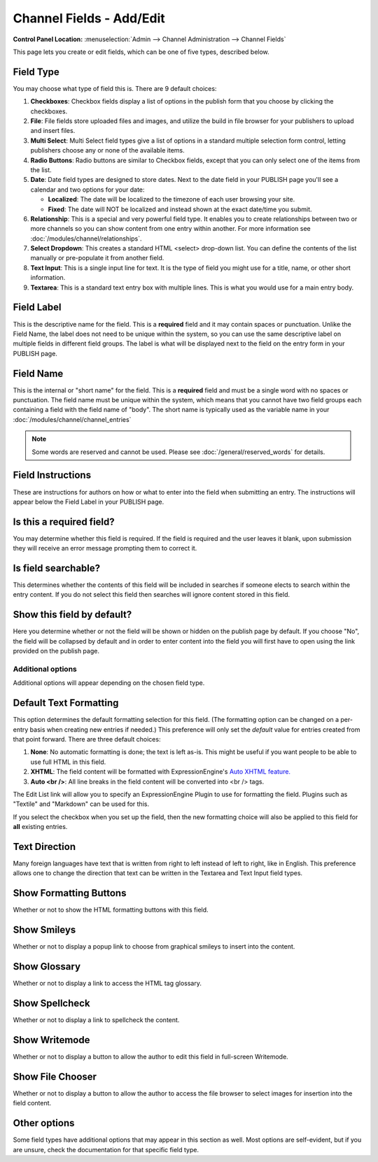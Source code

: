 Channel Fields - Add/Edit
=========================

.. rst-class:: cp-path

**Control Panel Location:** :menuselection:`Admin --> Channel Administration --> Channel Fields`

|Channel Field Edit|

This page lets you create or edit fields, which can be one of five
types, described below.

Field Type
~~~~~~~~~~

You may choose what type of field this is. There are 9 default choices:

#. **Checkboxes**: Checkbox fields display a list of options in the
   publish form that you choose by clicking the checkboxes.
#. **File**: File fields store uploaded files and images, and utilize
   the build in file browser for your publishers to upload and insert
   files.
#. **Multi Select**: Multi Select field types give a list of options in
   a standard multiple selection form control, letting publishers choose
   any or none of the available items.
#. **Radio Buttons**: Radio buttons are similar to Checkbox fields,
   except that you can only select one of the items from the list.
#. **Date**: Date field types are designed to store dates. Next to the
   date field in your PUBLISH page you'll see a calendar and two options
   for your date:

   -  **Localized**: The date will be localized to the timezone of each
      user browsing your site.
   -  **Fixed**: The date will NOT be localized and instead shown at the
      exact date/time you submit.

#. **Relationship**: This is a special and very powerful field type. It
   enables you to create relationships between two or more channels so
   you can show content from one entry within another. For more
   information see :doc:`/modules/channel/relationships`.
#. **Select Dropdown**: This creates a standard HTML <select> drop-down
   list. You can define the contents of the list manually or
   pre-populate it from another field.
#. **Text Input**: This is a single input line for text. It is the type
   of field you might use for a title, name, or other short information.
#. **Textarea**: This is a standard text entry box with multiple lines.
   This is what you would use for a main entry body.

Field Label
~~~~~~~~~~~

This is the descriptive name for the field. This is a **required** field
and it may contain spaces or punctuation. Unlike the Field Name, the
label does not need to be unique within the system, so you can use the
same descriptive label on multiple fields in different field groups. The
label is what will be displayed next to the field on the entry form in
your PUBLISH page.

Field Name
~~~~~~~~~~

This is the internal or "short name" for the field. This is a
**required** field and must be a single word with no spaces or
punctuation. The field name must be unique within the system, which
means that you cannot have two field groups each containing a field with
the field name of "body". The short name is typically used as the
variable name in your :doc:`/modules/channel/channel_entries`

.. note:: Some words are reserved and cannot be used. Please
   see :doc:`/general/reserved_words` for details.

Field Instructions
~~~~~~~~~~~~~~~~~~

These are instructions for authors on how or what to enter into the
field when submitting an entry. The instructions will appear below the
Field Label in your PUBLISH page.

Is this a required field?
~~~~~~~~~~~~~~~~~~~~~~~~~

You may determine whether this field is required. If the field is
required and the user leaves it blank, upon submission they will receive
an error message prompting them to correct it.

Is field searchable?
~~~~~~~~~~~~~~~~~~~~

This determines whether the contents of this field will be included in
searches if someone elects to search within the entry content. If you do
not select this field then searches will ignore content stored in this
field.

Show this field by default?
~~~~~~~~~~~~~~~~~~~~~~~~~~~

Here you determine whether or not the field will be shown or hidden on
the publish page by default. If you choose "No", the field will be
collapsed by default and in order to enter content into the field you
will first have to open using the link provided on the publish page.

Additional options
------------------

Additional options will appear depending on the chosen field type.

Default Text Formatting
~~~~~~~~~~~~~~~~~~~~~~~

This option determines the default formatting selection for this field.
(The formatting option can be changed on a per-entry basis when creating
new entries if needed.) This preference will only set the *default*
value for entries created from that point forward. There are three
default choices:

#. **None**: No automatic formatting is done; the text is left as-is.
   This might be useful if you want people to be able to use full HTML
   in this field.
#. **XHTML**: The field content will be formatted with
   ExpressionEngine's `Auto XHTML
   feature. <../../../general/text_formatting.html>`_
#. **Auto <br />**: All line breaks in the field content will be
   converted into <br /> tags.

The Edit List link will allow you to specify an ExpressionEngine Plugin
to use for formatting the field. Plugins such as "Textile" and
"Markdown" can be used for this.

If you select the checkbox when you set up the field, then the new
formatting choice will also be applied to this field for **all**
existing entries.

Text Direction
~~~~~~~~~~~~~~

Many foreign languages have text that is written from right to left
instead of left to right, like in English. This preference allows one to
change the direction that text can be written in the Textarea and Text
Input field types.

Show Formatting Buttons
~~~~~~~~~~~~~~~~~~~~~~~

Whether or not to show the HTML formatting buttons with this field.

Show Smileys
~~~~~~~~~~~~

Whether or not to display a popup link to choose from graphical smileys
to insert into the content.

Show Glossary
~~~~~~~~~~~~

Whether or not to display a link to access the HTML tag glossary.

Show Spellcheck
~~~~~~~~~~~~~~~

Whether or not to display a link to spellcheck the content.

Show Writemode
~~~~~~~~~~~~~~

Whether or not to display a button to allow the author to edit this
field in full-screen Writemode.

Show File Chooser
~~~~~~~~~~~~~~~~~

Whether or not to display a button to allow the author to access the
file browser to select images for insertion into the field content.

Other options
~~~~~~~~~~~~~

Some field types have additional options that may appear in this section
as well. Most options are self-evident, but if you are unsure, check the
documentation for that specific field type.

.. |Channel Field Edit| image:: ../../../images/custom_field_edit.png
